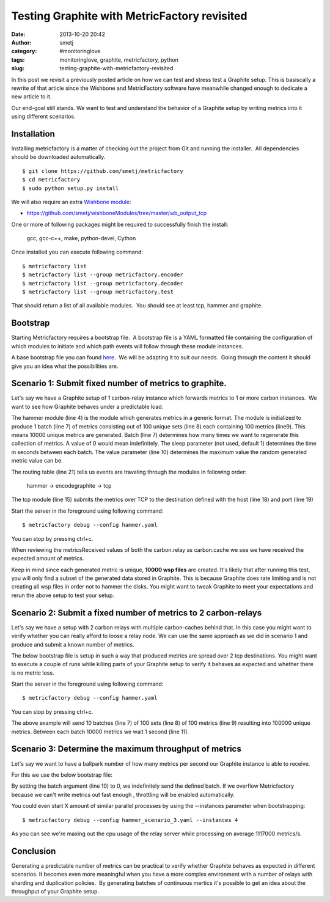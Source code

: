 Testing Graphite with MetricFactory revisited
#############################################
:date: 2013-10-20 20:42
:author: smetj
:category: #monitoringlove
:tags: monitoringlove, graphite, metricfactory, python
:slug: testing-graphite-with-metricfactory-revisited

In this post we revisit a previously posted article on how we can test and
stress test a Graphite setup. This is basiscally a rewrite of that article
since the Wishbone and MetricFactory software have meanwhile changed
enough to dedicate a new article to it.

Our end-goal still stands.  We want to test and understand the behavior of a
Graphite setup by writing metrics into it using different scenarios.


Installation
~~~~~~~~~~~~

Installing metricfactory is a matter of checking out the project from
Git and running the installer.  All dependencies should be downloaded
automatically.

::

    $ git clone https://github.com/smetj/metricfactory
    $ cd metricfactory
    $ sudo python setup.py install

We will also require an extra `Wishbone module`_:

- https://github.com/smetj/wishboneModules/tree/master/wb_output_tcp

One or more of following packages might be required to successfully
finish the install:

  gcc, gcc-c++, make, python-devel, Cython

Once installed you can execute following command:

::

    $ metricfactory list
    $ metricfactory list --group metricfactory.encoder
    $ metricfactory list --group metricfactory.decoder
    $ metricfactory list --group metricfactory.test

That should return a list of all available modules.  You should see at
least tcp, hammer and graphite.

Bootstrap
~~~~~~~~~

Starting Metricfactory requires a bootstrap file.  A bootstrap file is a YAML
formatted file containing the configuration of which modules to initiate and
which path events will follow through these module instances.

A base bootstrap file you can found `here`_.  We will be adapting it to
suit our needs.  Going through the content it should give you an idea
what the possibilities are.

Scenario 1: Submit fixed number of metrics to graphite.
~~~~~~~~~~~~~~~~~~~~~~~~~~~~~~~~~~~~~~~~~~~~~~~~~~~~~~~

Let's say we have a Graphite setup of 1 carbon-relay instance which forwards
metrics to 1 or more carbon instances.  We want to see how Graphite behaves
under a predictable load.


.. code-block:: identifier
  :linenos: table

  ---
  modules:

      hammer:
          module: metricfactory.test.hammer
          arguments:
              batch: 1
              batch_size: 100
              set_size: 100
              value: 1000

      encodegraphite:
          module: wishbone.builtin.metrics.graphite

      tcp:
          module: wishbone.output.tcp
          arguments:
              host: graphite-001
              port: 2013

  routingtable:

      - hammer.outbox             -> encodegraphite.inbox
      - encodegraphite.outbox     -> tcp.inbox
  ...


The hammer module (line 4) is the module which generates metrics in a generic
format. The module is initialized to produce 1 batch (line 7) of metrics
consisting out of 100 unique sets (line 8) each containing 100 metrics
(line9). This means 10000 unique metrics are generated. Batch (line 7)
determines how many times we want to regenerate this collection of metrics.  A
value of 0 would mean indefinitely.  The sleep parameter (not used, default 1)
determines the time in seconds between each batch. The value parameter (line
10) determines the maximum value the random generated metric value can be.


The routing table (line 21) tells us events are traveling through the modules
in following order:

  hammer -> encodegraphite -> tcp

The tcp module (line 15) submits the metrics over TCP to the destination
defined with the host (line 18) and port (line 19)

Start the server in the foreground using following command:

::

    $ metricfactory debug --config hammer.yaml

You can stop by pressing ctrl+c.

|graphite1|

When reviewing the metricsReceived values of both the carbon.relay as
carbon.cache we see we have received the expected amount of metrics.

Keep in mind since each generated metric is unique, **10000 wsp files** are
created. It's likely that after running this test,  you will only find a
subset of the generated data stored in Graphite.  This is because Graphite
does rate limiting and is not creating all wsp files in order not to hammer
the disks.  You might want to tweak Graphite to meet your expectations and
rerun the above setup to test your setup.


Scenario 2: Submit a fixed number of metrics to 2 carbon-relays
~~~~~~~~~~~~~~~~~~~~~~~~~~~~~~~~~~~~~~~~~~~~~~~~~~~~~~~~~~~~~~~

Let's say we have a setup with 2 carbon relays with multiple carbon-caches
behind that.  In this case you might want to verify whether you can really
afford to loose a relay node.  We can use the same approach as we did in
scenario 1 and produce and submit a known number of metrics.

The below bootstrap file is setup in such a way that produced metrics are
spread over 2 tcp destinations.  You might want to execute a couple of runs
while killing parts of your Graphite setup to verify it behaves as expected
and whether there is no metric loss.

.. code-block:: identifier
  :linenos: table

  ---
  modules:

      hammer:
          module: metricfactory.test.hammer
          arguments:
              batch: 10
              batch_size: 100
              set_size: 100
              value: 1000
              sleep: 1

      encodegraphite:
          module: wishbone.builtin.metrics.graphite

      funnel:
          module: wishbone.builtin.flow.funnel

      balance:
          module: wishbone.builtin.flow.roundrobin

      tcp1:
          module: wishbone.output.tcp
          arguments:
              host: graphite-001
              port: 2013

      tcp2:
          module: wishbone.output.tcp
          arguments:
              host: graphite-002
              port: 2013

  routingtable:

      - hammer.outbox             -> encodegraphite.inbox
      - encodegraphite.outbox     -> funnel.two

      - funnel.outbox             -> balance.inbox
      - balance.one               -> tcp1.inbox
      - balance.two               -> tcp2.inbox

      - tcp1.failed               -> funnel.one
      - tcp2.failed               -> funnel.three
  ...

Start the server in the foreground using following command:

::

    $ metricfactory debug --config hammer.yaml

You can stop by pressing ctrl+c.

The above example will send 10 batches (line 7) of 100 sets (line 8) of 100
metrics (line 9) resulting into 100000 unique metrics.  Between each batch
10000 metrics we wait 1 second (line 11).


Scenario 3: Determine the maximum throughput of metrics
~~~~~~~~~~~~~~~~~~~~~~~~~~~~~~~~~~~~~~~~~~~~~~~~~~~~~~~

Let's say we want to have a ballpark number of how many metrics per second our
Graphite instance is able to receive.

For this we use the below bootstrap file:

.. code-block:: identifier
  :linenos: table

  .. code-block:: identifier
  :linenos: table

    ---
    modules:

        hammer:
            module: metricfactory.test.hammer
            arguments:
                batch: 0
                batch_size: 100
                set_size: 100
                value: 1000

        encodegraphite:
            module: wishbone.builtin.metrics.graphite

        tcp:
            module: wishbone.output.tcp
            arguments:
                host: graphite-001
                port: 2013

    routingtable:

        - hammer.outbox             -> encodegraphite.inbox
        - encodegraphite.outbox     -> tcp.inbox
    ...

By setting the batch argument (line 10) to 0, we indefinitely send the defined
batch.  If we overflow Metricfactory because we can't write metrics out fast
enough , throttling will be enabled automatically.

You could even start X amount of similar parallel processes by using the
--instances parameter when bootstrapping:

::

    $ metricfactory debug --config hammer_scenario_3.yaml --instances 4

|graphite3|

As you can see we're maxing out the cpu usage of the relay server while
processing on average 1117000 metrics/s.


Conclusion
~~~~~~~~~~

Generating a predictable number of metrics can be practical to verify whether
Graphite behaves as expected in different scenarios.  It becomes even more
meaningful when you have a more complex environment with a number of relays
with sharding and duplication policies.  By generating batches of continuous
mertics it's possible to get an idea about the throughput of your Graphite
setup.

.. _Metricfactory: https://github.com/smetj/metricfactory
.. _Wishbone: https://github.com/smetj/wishbone
.. _Wishbone module: https://github.com/smetj/wishboneModules
.. _here: https://github.com/smetj/experiments/blob/master/metricfactory/hammerGraphite
.. _|graphite3|: http://smetj.net/2013/04/28/testing-graphite-with-metricfactory/graphite3/
.. _The difference in Graphite throughput by changing the buffer events variable (line 34) from 100 to 1000.: http://smetj.net/2013/04/28/testing-graphite-with-metricfactory/graphite2/

.. |graphite1| image:: pics/testing-graphite-with-metricfactory-revisited-001.png
   :target: pics/testing-graphite-with-metricfactory-revisited-001.png
.. |graphite3| image:: pics/scenario_3.png
